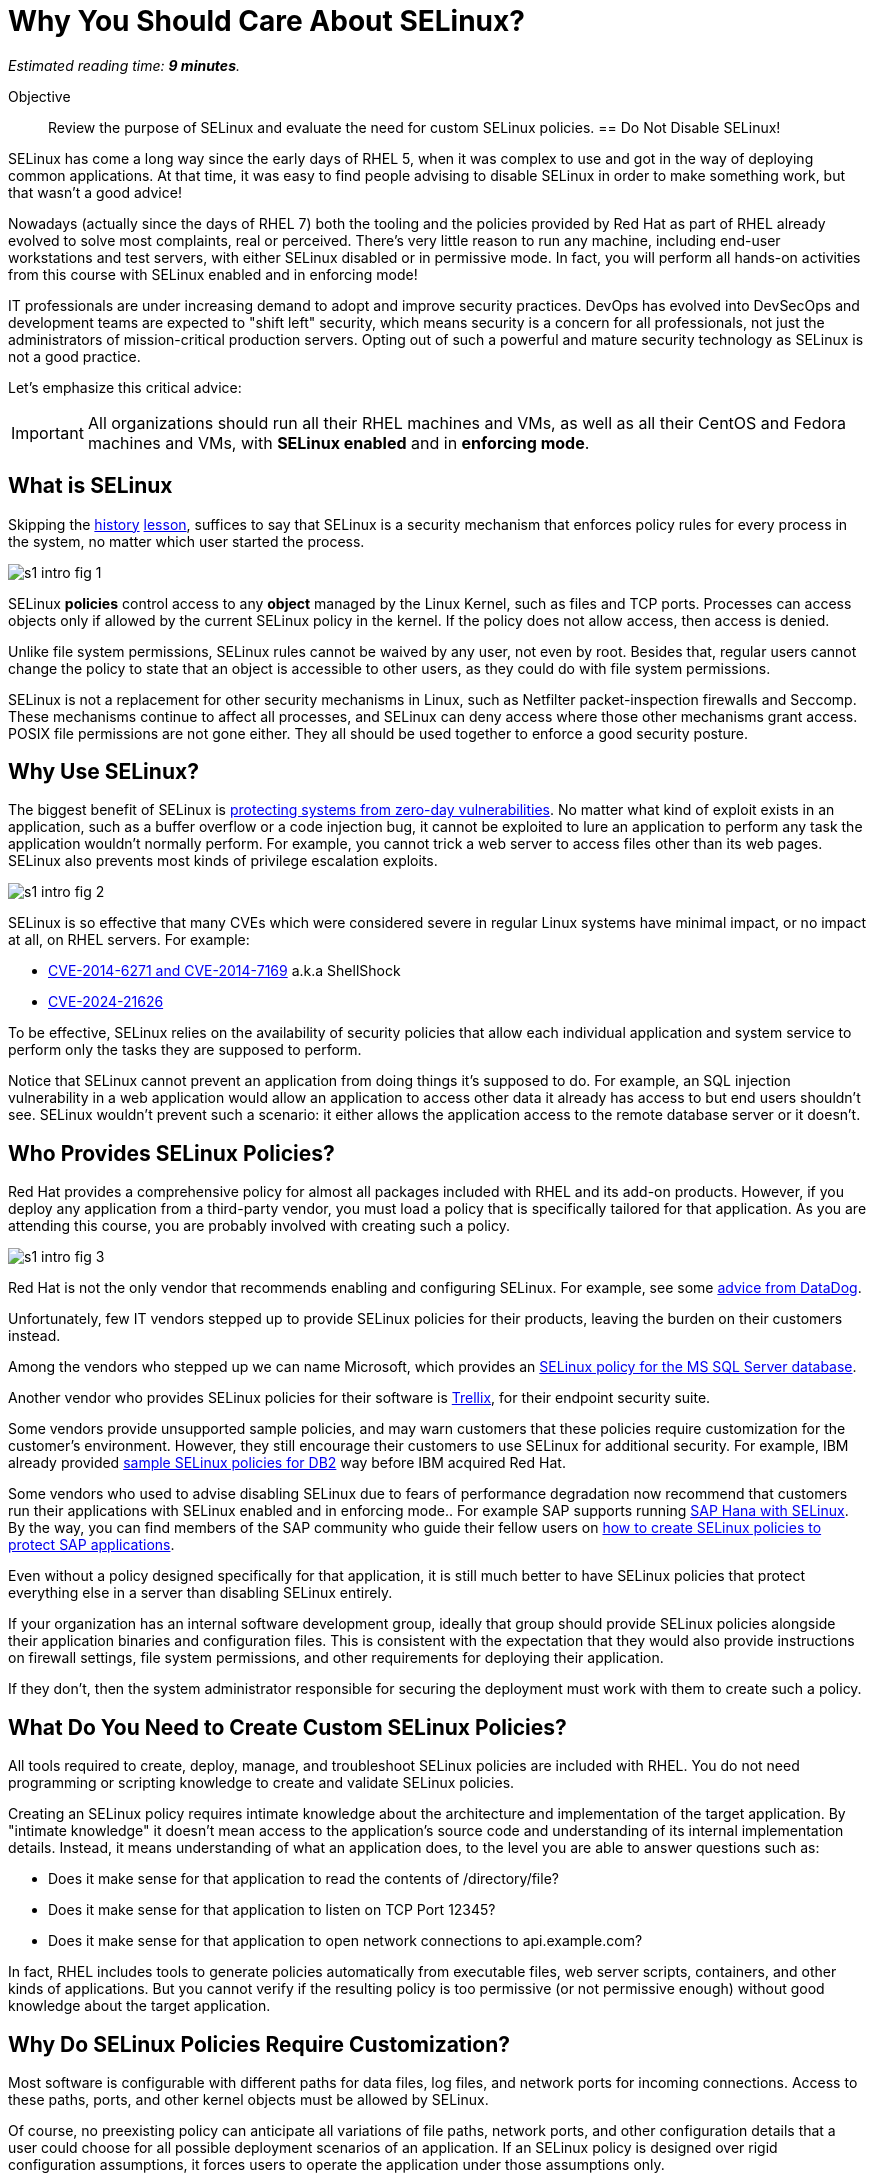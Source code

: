 :time_estimate: 9

= Why You Should Care About SELinux?

_Estimated reading time: *{time_estimate} minutes*._

Objective::

Review the purpose of SELinux and evaluate the need for custom SELinux policies.
== Do Not Disable SELinux!

SELinux has come a long way since the early days of RHEL 5, when it was complex to use and got in the way of deploying common applications. At that time, it was easy to find people advising to disable SELinux in order to make something work, but that wasn't a good advice!

Nowadays (actually since the days of RHEL 7) both the tooling and the policies provided by Red Hat as part of RHEL already evolved to solve most complaints, real or perceived. There's very little reason to run any machine, including end-user workstations and test servers, with either SELinux disabled or in permissive mode. In fact, you will perform all hands-on activities from this course with SELinux enabled and in enforcing mode!

IT professionals are under increasing demand to adopt and improve security practices. DevOps has evolved into DevSecOps and development teams are expected to "shift left" security, which means security is a concern for all professionals, not just the administrators of mission-critical production servers. Opting out of such a powerful and mature security technology as SELinux is not a good practice.

Let's emphasize this critical advice:

IMPORTANT: All organizations should run all their RHEL machines and VMs, as well as all their CentOS and Fedora machines and VMs, with *SELinux enabled* and in *enforcing mode*.

== What is SELinux

Skipping the https://en.wikipedia.org/wiki/Security-Enhanced_Linux#History[history] https://docs.redhat.com/en/documentation/red_hat_enterprise_linux/5/html/deployment_guide/rhlcommon-appendix-0005[lesson], suffices to say that SELinux is a security mechanism that enforces policy rules for every process in the system, no matter which user started the process.

image::s1-intro-fig-1.svg[]

SELinux *policies* control access to any *object* managed by the Linux Kernel, such as files and TCP ports. Processes can access objects only if allowed by the current SELinux policy in the kernel. If the policy does not allow access, then access is denied.

Unlike file system permissions, SELinux rules cannot be waived by any user, not even by root. Besides that, regular users cannot change the policy to state that an object is accessible to other users, as they could do with file system permissions.

SELinux is not a replacement for other security mechanisms in Linux, such as Netfilter packet-inspection firewalls and Seccomp. These mechanisms continue to affect all processes, and SELinux can deny access where those other mechanisms grant access. POSIX file permissions are not gone either. They all should be used together to enforce a good security posture.

== Why Use SELinux?

The biggest benefit of SELinux is https://access.redhat.com/solutions/7032454[protecting systems from zero-day vulnerabilities]. No matter what kind of exploit exists in an application, such as a buffer overflow or a code injection bug, it cannot be exploited to lure an application to perform any task the application wouldn't normally perform. For example, you cannot trick a web server to access files other than its web pages. SELinux also prevents most kinds of privilege escalation exploits.
// Is that link correct?
// Fernando: yes it is. Some KBs require a customer portal login.

image::s1-intro-fig-2.svg[]

SELinux is so effective that many CVEs which were considered severe in regular Linux systems have minimal impact, or no impact at all, on RHEL servers. For example:

* https://blog.hqcodeshop.fi/archives/243-SElinux-and-Shellshock.html[CVE-2014-6271 and CVE-2014-7169] a.k.a ShellShock
* https://access.redhat.com/security/cve/cve-2024-21626[CVE-2024-21626]

To be effective, SELinux relies on the availability of security policies that allow each individual application and system service to perform only the tasks they are supposed to perform.

Notice that SELinux cannot prevent an application from doing things it's supposed to do. For example, an SQL injection vulnerability in a web application would allow an application to access other data it already has access to but end users shouldn't see. SELinux wouldn't prevent such a scenario: it either allows the application access to the remote database server or it doesn't.

== Who Provides SELinux Policies?

Red Hat provides a comprehensive policy for almost all packages included with RHEL and its add-on products. However, if you deploy any application from a third-party vendor, you must load a policy that is specifically tailored for that application. As you are attending this course, you are probably involved with creating such a policy.

image::s1-intro-fig-3.svg[]

Red Hat is not the only vendor that recommends enabling and configuring SELinux. For example, see some https://docs.datadoghq.com/security/default_rules/xccdf-org-ssgproject-content-rule-selinux-policytype/[advice from DataDog].

Unfortunately, few IT vendors stepped up to provide SELinux policies for their products, leaving the burden on their customers instead.

Among the vendors who stepped up we can name Microsoft, which provides an https://techcommunity.microsoft.com/t5/sql-server-blog/sql-server-2022-now-available-for-both-rhel-9-and-ubuntu-22-04/ba-p/3896410[SELinux policy for the MS SQL Server database].

Another vendor who provides SELinux policies for their software is https://docs.trellix.com/bundle/trellix-agent-5.7.x-product-guide/page/GUID-4C38F3FD-0881-4D48-AA52-572E4BFFC167.html[Trellix], for their endpoint security suite.

Some vendors provide unsupported sample policies, and may warn customers that these policies require customization for the customer's environment. However, they still encourage their customers to use SELinux for additional security. For example, IBM already provided https://www.ibm.com/docs/en/db2/11.5?topic=security-enhanced-linux-selinux[sample SELinux policies for DB2] way before IBM acquired Red Hat.

Some vendors who used to advise disabling SELinux due to fears of performance degradation now recommend that customers run their applications with SELinux enabled and in enforcing mode.. For example SAP supports running https://community.sap.com/t5/technology-blogs-by-members/selinux-and-sap-hana/ba-p/13547102[SAP Hana with SELinux]. By the way, you can find members of the SAP community who guide their fellow users on https://community.sap.com/t5/additional-blogs-by-sap/what-about-sap-and-selinux/ba-p/12844463[how to create SELinux policies to protect SAP applications].

Even without a policy designed specifically for that application, it is still much better to have SELinux policies that protect everything else in a server than disabling SELinux entirely.
 
If your organization has an internal software development group, ideally that group should provide SELinux policies alongside their application binaries and configuration files. This is consistent with the expectation that they would also provide instructions on firewall settings, file system permissions, and other requirements for deploying their application.

If they don't, then the system administrator responsible for securing the deployment must work with them to create such a policy.

== What Do You Need to Create Custom SELinux Policies?

All tools required to create, deploy, manage, and troubleshoot SELinux policies are included with RHEL. You do not need programming or scripting knowledge to create and validate SELinux policies.

Creating an SELinux policy requires intimate knowledge about the architecture and implementation of the target application. By "intimate knowledge" it doesn't mean access to the application's source code and understanding of its internal implementation details. Instead, it means understanding of what an application does, to the level you are able to answer questions such as: 

* Does it make sense for that application to read the contents of /directory/file?
* Does it make sense for that application to listen on TCP Port 12345?
* Does it make sense for that application to open network connections to api.example.com?

In fact, RHEL includes tools to generate policies automatically from executable files, web server scripts, containers, and other kinds of applications. But you cannot verify if the resulting policy is too permissive (or not permissive enough) without good knowledge about the target application.

== Why Do SELinux Policies Require Customization?

Most software is configurable with different paths for data files, log files, and network ports for incoming connections. Access to these paths, ports, and other kernel objects must be allowed by SELinux.

Of course, no preexisting policy can anticipate all variations of file paths, network ports, and other configuration details that a user could choose for all possible deployment scenarios of an application. If an SELinux policy is designed over rigid configuration assumptions, it forces users to operate the application under those assumptions only.

SELinux provides a few ways through which you can design a policy to be malleable and yet ensure an application cannot be abused by exploring known and unknown bugs. We will learn about those mechanisms later in this course.

In the worst case scenario, system administrators can configure an application to run in the *permissive mode*. In that mode, SELinux does not block access from the application to anything. The application will be unprotected and vulnerable to exploits, but the remaining of the system will still be protected.

In fact, the recommended workflow for creating a custom SELinux policy starts by running the target applications in permissive mode.

While it is possible to put the entire system in permissive move, this is rarely necessary. 

== Next Steps

The first activity of this course verifies that you have a test machine with SELinux enabled and with the default policy set loaded. Later, you will learn how to read and interpret SELinux policies to assess if they grant or deny access to an object from an application.
